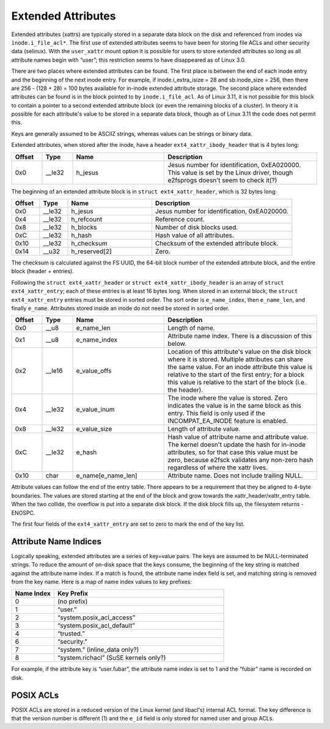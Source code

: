 .. SPDX-License-Identifier: GPL-2.0

Extended Attributes
-------------------

Extended attributes (xattrs) are typically stored in a separate data
block on the disk and referenced from inodes via ``inode.i_file_acl*``.
The first use of extended attributes seems to have been for storing file
ACLs and other security data (selinux). With the ``user_xattr`` mount
option it is possible for users to store extended attributes so long as
all attribute names begin with “user”; this restriction seems to have
disappeared as of Linux 3.0.

There are two places where extended attributes can be found. The first
place is between the end of each inode entry and the beginning of the
next inode entry. For example, if inode.i\_extra\_isize = 28 and
sb.inode\_size = 256, then there are 256 - (128 + 28) = 100 bytes
available for in-inode extended attribute storage. The second place
where extended attributes can be found is in the block pointed to by
``inode.i_file_acl``. As of Linux 3.11, it is not possible for this
block to contain a pointer to a second extended attribute block (or even
the remaining blocks of a cluster). In theory it is possible for each
attribute's value to be stored in a separate data block, though as of
Linux 3.11 the code does not permit this.

Keys are generally assumed to be ASCIIZ strings, whereas values can be
strings or binary data.

Extended attributes, when stored after the inode, have a header
``ext4_xattr_ibody_header`` that is 4 bytes long:

.. list-table::
   :widths: 8 8 24 40
   :header-rows: 1

   * - Offset
     - Type
     - Name
     - Description
   * - 0x0
     - \_\_le32
     - h\_jesus
     - Jesus number for identification, 0xEA020000. This value is set by the
       Linux driver, though e2fsprogs doesn't seem to check it(?)

The beginning of an extended attribute block is in
``struct ext4_xattr_header``, which is 32 bytes long:

.. list-table::
   :widths: 8 8 24 40
   :header-rows: 1

   * - Offset
     - Type
     - Name
     - Description
   * - 0x0
     - \_\_le32
     - h\_jesus
     - Jesus number for identification, 0xEA020000.
   * - 0x4
     - \_\_le32
     - h\_refcount
     - Reference count.
   * - 0x8
     - \_\_le32
     - h\_blocks
     - Number of disk blocks used.
   * - 0xC
     - \_\_le32
     - h\_hash
     - Hash value of all attributes.
   * - 0x10
     - \_\_le32
     - h\_checksum
     - Checksum of the extended attribute block.
   * - 0x14
     - \_\_u32
     - h\_reserved[2]
     - Zero.

The checksum is calculated against the FS UUID, the 64-bit block number
of the extended attribute block, and the entire block (header +
entries).

Following the ``struct ext4_xattr_header`` or
``struct ext4_xattr_ibody_header`` is an array of
``struct ext4_xattr_entry``; each of these entries is at least 16 bytes
long. When stored in an external block, the ``struct ext4_xattr_entry``
entries must be stored in sorted order. The sort order is
``e_name_index``, then ``e_name_len``, and finally ``e_name``.
Attributes stored inside an inode do not need be stored in sorted order.

.. list-table::
   :widths: 8 8 24 40
   :header-rows: 1

   * - Offset
     - Type
     - Name
     - Description
   * - 0x0
     - \_\_u8
     - e\_name\_len
     - Length of name.
   * - 0x1
     - \_\_u8
     - e\_name\_index
     - Attribute name index. There is a discussion of this below.
   * - 0x2
     - \_\_le16
     - e\_value\_offs
     - Location of this attribute's value on the disk block where it is stored.
       Multiple attributes can share the same value. For an inode attribute
       this value is relative to the start of the first entry; for a block this
       value is relative to the start of the block (i.e. the header).
   * - 0x4
     - \_\_le32
     - e\_value\_inum
     - The inode where the value is stored. Zero indicates the value is in the
       same block as this entry. This field is only used if the
       INCOMPAT\_EA\_INODE feature is enabled.
   * - 0x8
     - \_\_le32
     - e\_value\_size
     - Length of attribute value.
   * - 0xC
     - \_\_le32
     - e\_hash
     - Hash value of attribute name and attribute value. The kernel doesn't
       update the hash for in-inode attributes, so for that case this value
       must be zero, because e2fsck validates any non-zero hash regardless of
       where the xattr lives.
   * - 0x10
     - char
     - e\_name[e\_name\_len]
     - Attribute name. Does not include trailing NULL.

Attribute values can follow the end of the entry table. There appears to
be a requirement that they be aligned to 4-byte boundaries. The values
are stored starting at the end of the block and grow towards the
xattr\_header/xattr\_entry table. When the two collide, the overflow is
put into a separate disk block. If the disk block fills up, the
filesystem returns -ENOSPC.

The first four fields of the ``ext4_xattr_entry`` are set to zero to
mark the end of the key list.

Attribute Name Indices
~~~~~~~~~~~~~~~~~~~~~~

Logically speaking, extended attributes are a series of key=value pairs.
The keys are assumed to be NULL-terminated strings. To reduce the amount
of on-disk space that the keys consume, the beginning of the key string
is matched against the attribute name index. If a match is found, the
attribute name index field is set, and matching string is removed from
the key name. Here is a map of name index values to key prefixes:

.. list-table::
   :widths: 16 64
   :header-rows: 1

   * - Name Index
     - Key Prefix
   * - 0
     - (no prefix)
   * - 1
     - “user.”
   * - 2
     - “system.posix\_acl\_access”
   * - 3
     - “system.posix\_acl\_default”
   * - 4
     - “trusted.”
   * - 6
     - “security.”
   * - 7
     - “system.” (inline\_data only?)
   * - 8
     - “system.richacl” (SuSE kernels only?)

For example, if the attribute key is “user.fubar”, the attribute name
index is set to 1 and the “fubar” name is recorded on disk.

POSIX ACLs
~~~~~~~~~~

POSIX ACLs are stored in a reduced version of the Linux kernel (and
libacl's) internal ACL format. The key difference is that the version
number is different (1) and the ``e_id`` field is only stored for named
user and group ACLs.
